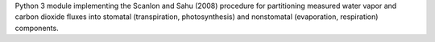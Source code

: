 Python 3 module implementing the Scanlon and Sahu (2008) procedure for partitioning measured water vapor and carbon dioxide fluxes into stomatal (transpiration, photosynthesis) and nonstomatal (evaporation, respiration) components.


